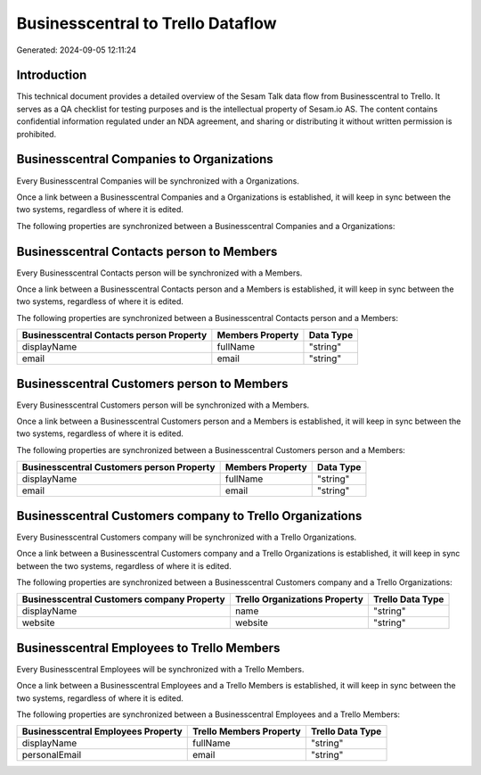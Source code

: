 ==================================
Businesscentral to Trello Dataflow
==================================

Generated: 2024-09-05 12:11:24

Introduction
------------

This technical document provides a detailed overview of the Sesam Talk data flow from Businesscentral to Trello. It serves as a QA checklist for testing purposes and is the intellectual property of Sesam.io AS. The content contains confidential information regulated under an NDA agreement, and sharing or distributing it without written permission is prohibited.

Businesscentral Companies to  Organizations
-------------------------------------------
Every Businesscentral Companies will be synchronized with a  Organizations.

Once a link between a Businesscentral Companies and a  Organizations is established, it will keep in sync between the two systems, regardless of where it is edited.

The following properties are synchronized between a Businesscentral Companies and a  Organizations:

.. list-table::
   :header-rows: 1

   * - Businesscentral Companies Property
     -  Organizations Property
     -  Data Type


Businesscentral Contacts person to  Members
-------------------------------------------
Every Businesscentral Contacts person will be synchronized with a  Members.

Once a link between a Businesscentral Contacts person and a  Members is established, it will keep in sync between the two systems, regardless of where it is edited.

The following properties are synchronized between a Businesscentral Contacts person and a  Members:

.. list-table::
   :header-rows: 1

   * - Businesscentral Contacts person Property
     -  Members Property
     -  Data Type
   * - displayName
     - fullName
     - "string"
   * - email
     - email
     - "string"


Businesscentral Customers person to  Members
--------------------------------------------
Every Businesscentral Customers person will be synchronized with a  Members.

Once a link between a Businesscentral Customers person and a  Members is established, it will keep in sync between the two systems, regardless of where it is edited.

The following properties are synchronized between a Businesscentral Customers person and a  Members:

.. list-table::
   :header-rows: 1

   * - Businesscentral Customers person Property
     -  Members Property
     -  Data Type
   * - displayName
     - fullName
     - "string"
   * - email
     - email
     - "string"


Businesscentral Customers company to Trello Organizations
---------------------------------------------------------
Every Businesscentral Customers company will be synchronized with a Trello Organizations.

Once a link between a Businesscentral Customers company and a Trello Organizations is established, it will keep in sync between the two systems, regardless of where it is edited.

The following properties are synchronized between a Businesscentral Customers company and a Trello Organizations:

.. list-table::
   :header-rows: 1

   * - Businesscentral Customers company Property
     - Trello Organizations Property
     - Trello Data Type
   * - displayName
     - name
     - "string"
   * - website
     - website
     - "string"


Businesscentral Employees to Trello Members
-------------------------------------------
Every Businesscentral Employees will be synchronized with a Trello Members.

Once a link between a Businesscentral Employees and a Trello Members is established, it will keep in sync between the two systems, regardless of where it is edited.

The following properties are synchronized between a Businesscentral Employees and a Trello Members:

.. list-table::
   :header-rows: 1

   * - Businesscentral Employees Property
     - Trello Members Property
     - Trello Data Type
   * - displayName
     - fullName
     - "string"
   * - personalEmail
     - email
     - "string"


